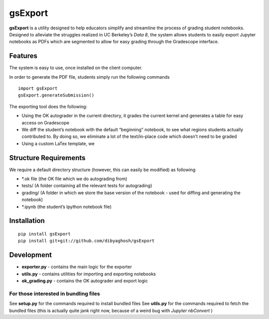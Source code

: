 gsExport
========

**gsExport** is a utility designed to help educators simplify and
streamline the process of grading student notebooks. Designed to
alleviate the struggles realized in UC Berkeley’s *Data 8*, the system
allows students to easily export Jupyter notebooks as PDFs which are
segmented to allow for easy grading through the Gradescope interface.

Features
--------

The system is easy to use, once installed on the client computer.

In order to generate the PDF file, students simply run the following
commands

::

    import gsExport
    gsExport.generateSubmission()

The exporting tool does the following:

-  Using the OK autograder in the current directory, it grades the
   current kernel and generates a table for easy access on Gradescope
-  We diff the student’s notebook with the default “beginning” notebook,
   to see what regions students actually contributed to. By doing so, we
   eliminate a lot of the text/in-place code which doesn’t need to be
   graded
-  Using a custom LaTex template, we

Structure Requirements
----------------------

We require a default directory structure (however, this can easily be
modified) as following

-  \*.ok file (the OK file which we do autograding from)
-  tests/ (A folder containing all the relevant tests for autograding)
-  grading/ (A folder in which we store the base version of the notebook
   - used for diffing and generating the notebook)
-  \*.ipynb (the student’s Ipython notebook file)

Installation
------------

::

    pip install gsExport
    pip install git+git://github.com/dibyaghosh/gsExport

Development
-----------

-  **exporter.py** - contains the main logic for the exporter
-  **utils.py** - contains utilities for importing and exporting
   notebooks
-  **ok\_grading.py** - contains the OK autograder and export logic

For those interested in bundling files
^^^^^^^^^^^^^^^^^^^^^^^^^^^^^^^^^^^^^^

See **setup.py** for the commands required to install bundled files See
**utils.py** for the commands required to fetch the bundled files (this
is actually quite jank right now, because of a weird bug with *Jupyter
nbConvert* )
